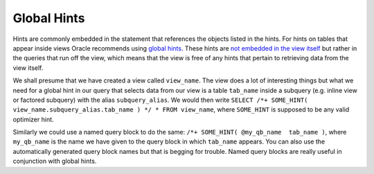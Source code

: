 ﻿.. _sql-hints-global:
 
Global Hints
============
Hints are commonly embedded in the statement that references the objects listed in the hints.
For hints on tables that appear inside views Oracle recommends using `global hints`_.
These hints are `not embedded in the view itself`_ but rather in the queries that run off the view, which means that the view is free of any hints that pertain to retrieving data from the view itself.
 
We shall presume that we have created a view called ``view_name``.
The view does a lot of interesting things but what we need for a global hint in our query that selects data from our view is a table ``tab_name`` inside a subquery (e.g. inline view or factored subquery) with the alias ``subquery_alias``.
We would then write ``SELECT /*+ SOME_HINT( view_name.subquery_alias.tab_name ) */ * FROM view_name``, where ``SOME_HINT`` is supposed to be any valid optimizer hint.
 
Similarly we could use a named query block to do the same: ``/*+ SOME_HINT( @my_qb_name  tab_name )``, where ``my_qb_name`` is the name we have given to the query block in which ``tab_name`` appears.
You can also use the automatically generated query block names but that is begging for trouble.
Named query blocks are really useful in conjunction with global hints.

.. _`global hints`: http://www.dba-oracle.com/t_sql_hints_tuning.htm
.. _`not embedded in the view itself`: http://docs.oracle.com/cd/B19306_01/server.102/b14211/hintsref.htm#i27644